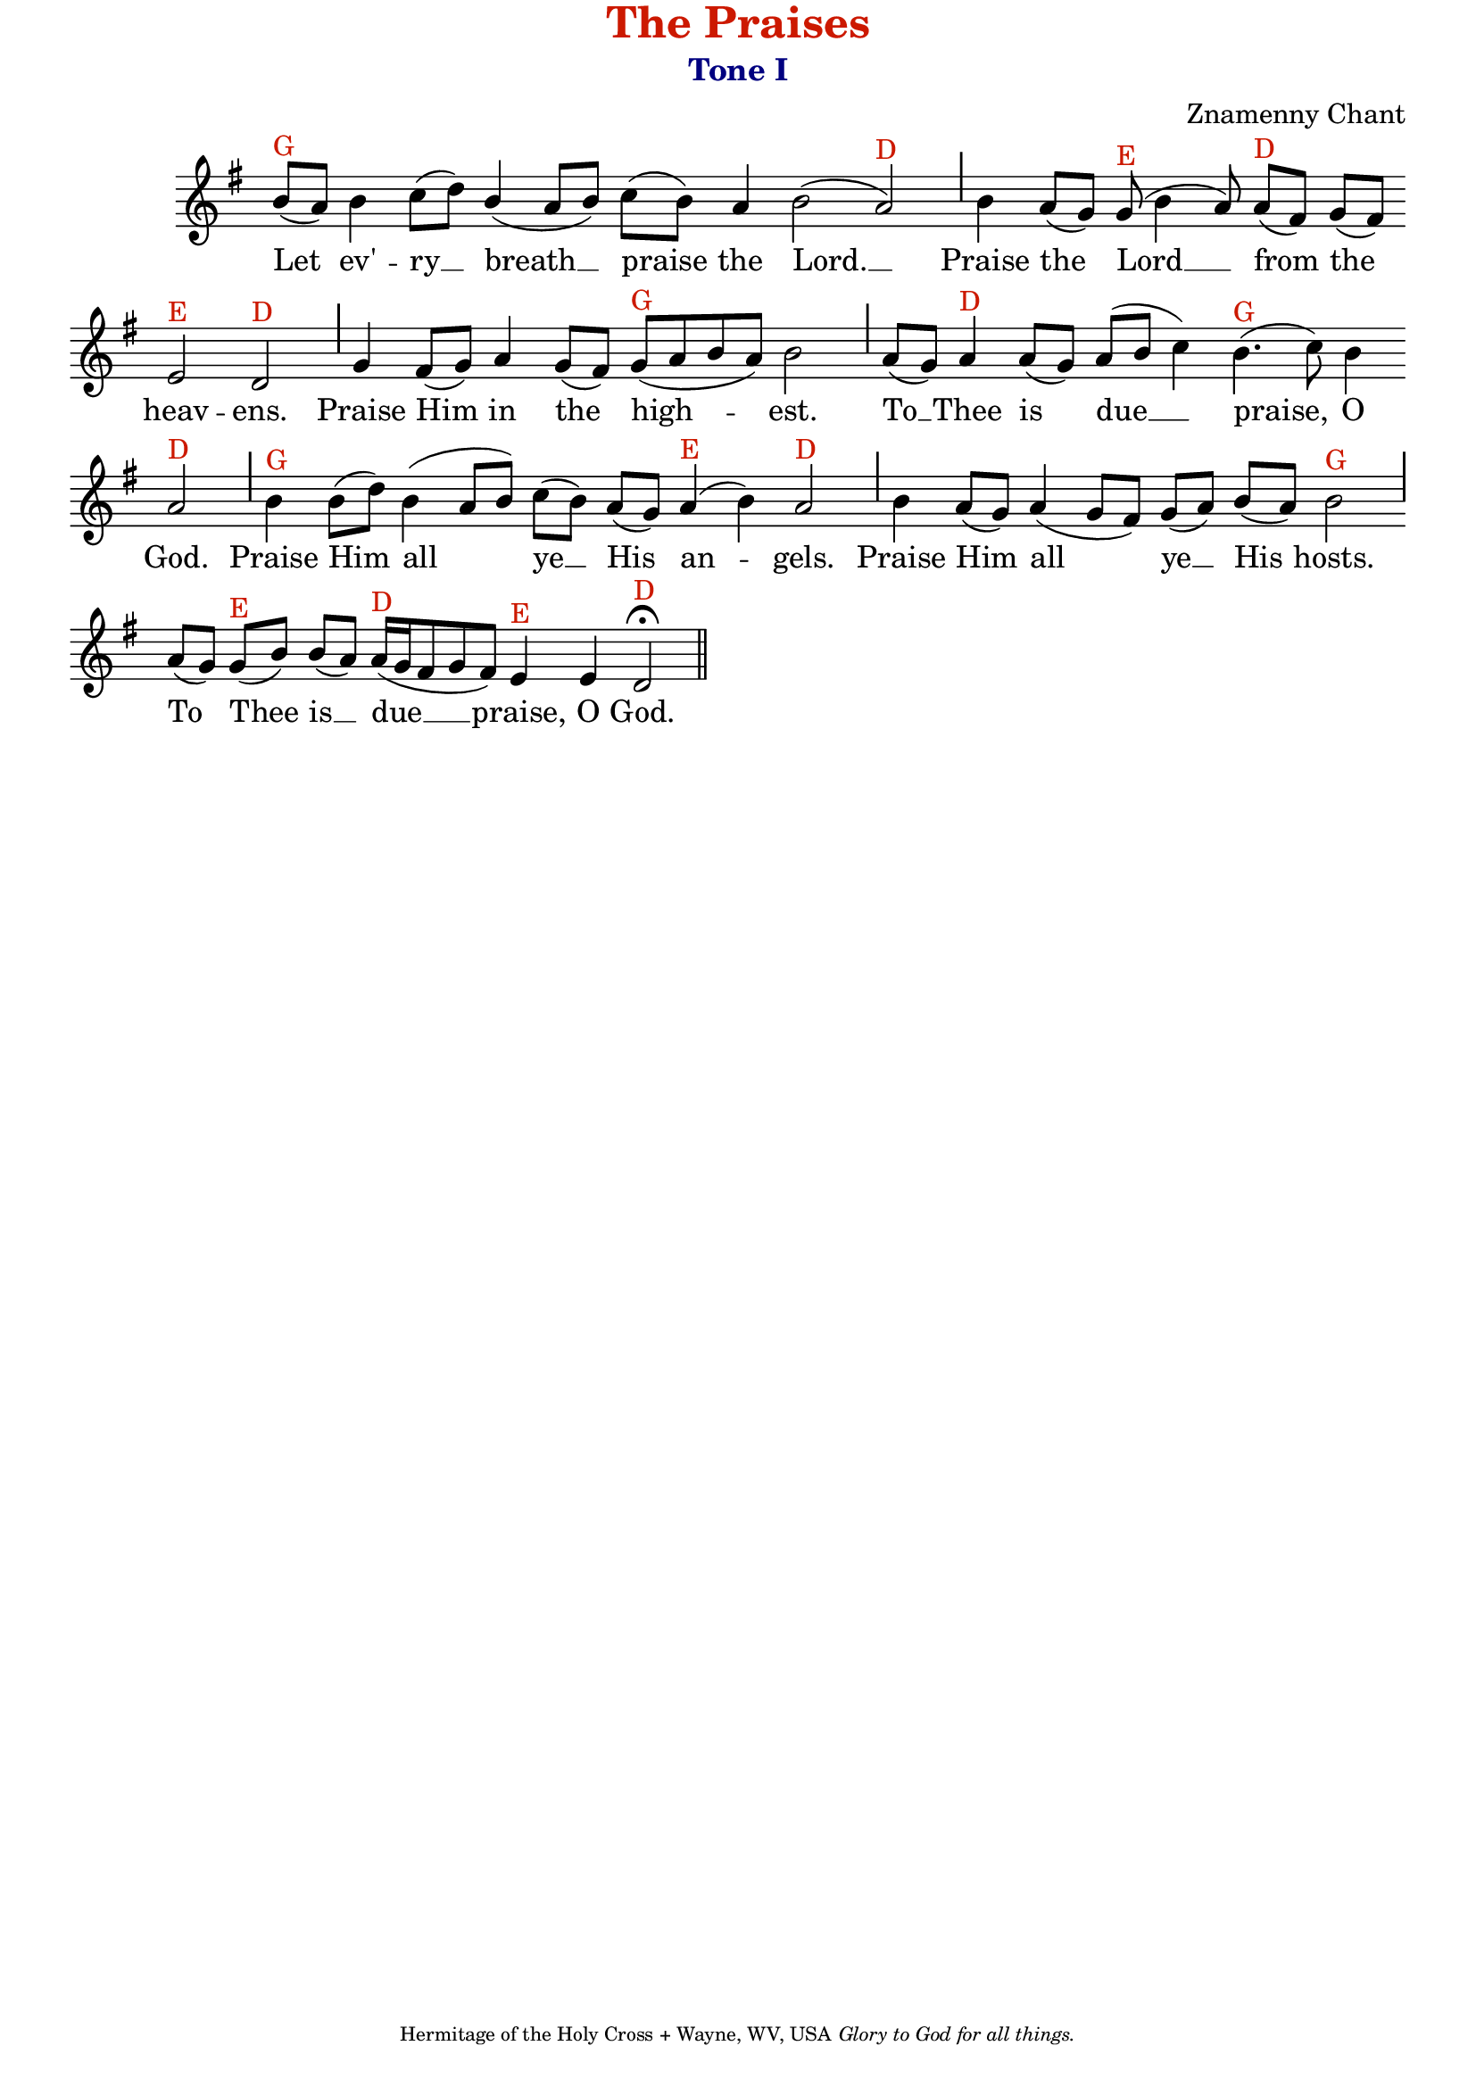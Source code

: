 %%% GLORY TO GOD FOR ALL THINGS %%%
\version "2.10.0"
W = { \once \override Staff.BarLine #'bar-size = #2 \once \override Staff.BarLine #'thickness = #-2 \bar "|" 
	 }
J = { \once \override Staff.BarLine #'extra-offset = #'(0 . 2)
	\once \override Staff.BarLine #'bar-size = #1 \bar "|" }
Z = { \bar "" \break }
D = { \bar ":" } 
B = { \override BreathingSign #'text = #(make-musicglyph-markup "scripts.rvarcomma") \breathe }
\paper{ top-margin = #-1 }
\header { title = \markup \with-color #(rgb-color 0.8 0.1 0)  "The Praises"
	subtitle = \markup   \with-color #(x11-color 'navy) "Tone I"
	subsubtitle =  ""
	composer =  "Znamenny Chant"
	tagline = \markup \center-align \teeny { "Hermitage of the Holy Cross + Wayne, WV, USA" \italic "Glory to God for all things." } }  

\score {
\relative c'' { \set Score.timing = ##f \key g \major \autoBeamOff \set Staff.midiInstrument = "choir aahs" 
	b8[(^\markup{G} a)] b4 c8[( d)] \stemUp b4( a8[ b]) \stemNeutral c[( b)] a4 b2( a)^\markup{D} \J b4 a8[( g)] g(^\markup{E} b4 a8) a[(^\markup{D} fis)] g[( fis)] \Z e2^\markup{E} d^\markup{D} \J g4 fis8[( g)] a4 g8[( fis)] g[(^\markup{G} a b a)] b2 \J a8[( g)] a4^\markup{D} a8[( g)] a[( b] c4)  b4.(^\markup{G} c8) b4 \Z a2^\markup{D} \J b4^\markup{G} b8[( d)] b4( a8[ b]) c[( b)] a[( g)] a4(^\markup{E} b) a2^\markup{D} \J  b4 a8[( g)] a4( g8[ fis]) g[( a)] b[( a)] b2^\markup{G} \J \override Staff.SeparationItem #'padding = #.5 a8[( g)] g[(^\markup{E} b)] b[( a)] a16[(^\markup{D} g fis8 g fis)] e4^\markup{E} e \once \override Script #'script-priority = #-1 d2^\markup{D} \fermata \bar "||" 
 }

\addlyrics {  Let ev' -- ry __ breath __ praise the Lord. __ Praise the Lord __ from the heav -- ens. Praise Him in the high -- est. To __ Thee is due __ praise, O God. Praise Him all ye __ His an -- gels. Praise Him all ye __ His hosts. To Thee is __ due __ praise, O God. } 


\layout { ragged-last = ##t  \context { \Staff \remove "Time_signature_engraver" \remove "Bar_number_engraver" \override TextScript #'color = #(rgb-color 0.8 0.1 0) } 
\context { \Lyrics \override LyricSpace #'minimum-distance = #.8 } } 
 

  \midi {
    \context {
      \Score
      tempoWholesPerMinute = #(ly:make-moment 90 4)
      }
    }



 } 



%%% GLORY TO GOD FOR ALL THINGS %%%


